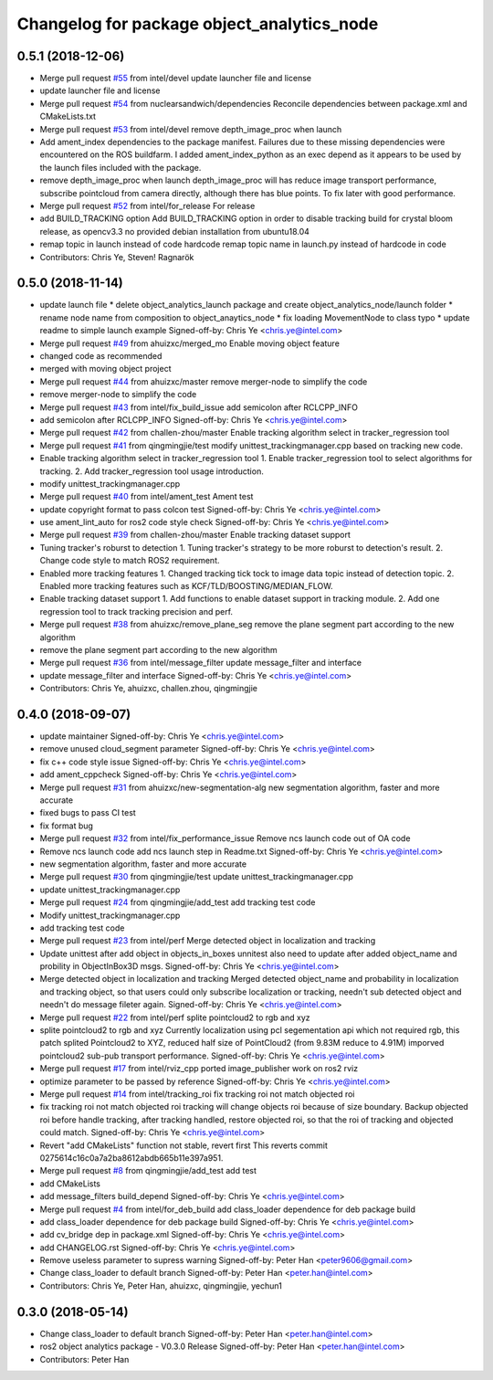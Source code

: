 ^^^^^^^^^^^^^^^^^^^^^^^^^^^^^^^^^^^^^^^^^^^
Changelog for package object_analytics_node
^^^^^^^^^^^^^^^^^^^^^^^^^^^^^^^^^^^^^^^^^^^

0.5.1 (2018-12-06)
------------------
* Merge pull request `#55 <https://github.com/intel/ros2_object_analytics/issues/55>`_ from intel/devel
  update launcher file and license
* update launcher file and license
* Merge pull request `#54 <https://github.com/intel/ros2_object_analytics/issues/54>`_ from nuclearsandwich/dependencies
  Reconcile dependencies between package.xml and CMakeLists.txt
* Merge pull request `#53 <https://github.com/intel/ros2_object_analytics/issues/53>`_ from intel/devel
  remove depth_image_proc when launch
* Add ament_index dependencies to the package manifest.
  Failures due to these missing dependencies were encountered on the ROS
  buildfarm. I added ament_index_python as an exec depend as it appears to
  be used by the launch files included with the package.
* remove depth_image_proc when launch
  depth_image_proc will has reduce image transport performance, subscribe pointcloud from camera directly, although there has blue points. To fix later with good performance.
* Merge pull request `#52 <https://github.com/intel/ros2_object_analytics/issues/52>`_ from intel/for_release
  For release
* add BUILD_TRACKING option
  Add BUILD_TRACKING option in order to disable tracking build for crystal bloom release, as opencv3.3 no provided debian installation from ubuntu18.04
* remap topic in launch instead of code hardcode
  remap topic name in launch.py instead of hardcode in code
* Contributors: Chris Ye, Steven! Ragnarök

0.5.0 (2018-11-14)
------------------
* update launch file
  * delete object_analytics_launch package and create object_analytics_node/launch folder
  * rename node name from composition to object_anaytics_node
  * fix loading MovementNode to class typo
  * update readme to simple launch example
  Signed-off-by: Chris Ye <chris.ye@intel.com>
* Merge pull request `#49 <https://github.com/yechun1/ros2_object_analytics/issues/49>`_ from ahuizxc/merged_mo
  Enable moving object feature
* changed code as recommended
* merged with moving object project
* Merge pull request `#44 <https://github.com/yechun1/ros2_object_analytics/issues/44>`_ from ahuizxc/master
  remove merger-node to simplify the code
* remove merger-node to simplify the code
* Merge pull request `#43 <https://github.com/yechun1/ros2_object_analytics/issues/43>`_ from intel/fix_build_issue
  add semicolon after RCLCPP_INFO
* add semicolon after RCLCPP_INFO
  Signed-off-by: Chris Ye <chris.ye@intel.com>
* Merge pull request `#42 <https://github.com/yechun1/ros2_object_analytics/issues/42>`_ from challen-zhou/master
  Enable tracking algorithm select in tracker_regression tool
* Merge pull request `#41 <https://github.com/yechun1/ros2_object_analytics/issues/41>`_ from qingmingjie/test
  modify unittest_trackingmanager.cpp based on tracking new code.
* Enable tracking algorithm select in tracker_regression tool
  1. Enable tracker_regression tool to select algorithms for tracking.
  2. Add tracker_regression tool usage introduction.
* modify unittest_trackingmanager.cpp
* Merge pull request `#40 <https://github.com/yechun1/ros2_object_analytics/issues/40>`_ from intel/ament_test
  Ament test
* update copyright format to pass colcon test
  Signed-off-by: Chris Ye <chris.ye@intel.com>
* use ament_lint_auto for ros2 code style check
  Signed-off-by: Chris Ye <chris.ye@intel.com>
* Merge pull request `#39 <https://github.com/yechun1/ros2_object_analytics/issues/39>`_ from challen-zhou/master
  Enable tracking dataset support
* Tuning tracker's roburst to detection
  1. Tuning tracker's strategy to be more roburst to detection's result.
  2. Change code style to match ROS2 requirement.
* Enabled more tracking features
  1. Changed tracking tick tock to image data topic instead of detection topic.
  2. Enabled more tracking features such as KCF/TLD/BOOSTING/MEDIAN_FLOW.
* Enable tracking dataset support
  1. Add functions to enable dataset support in tracking module.
  2. Add one regression tool to track tracking precision and perf.
* Merge pull request `#38 <https://github.com/yechun1/ros2_object_analytics/issues/38>`_ from ahuizxc/remove_plane_seg
  remove the plane segment part according to the new algorithm
* remove the plane segment part according to the new algorithm
* Merge pull request `#36 <https://github.com/yechun1/ros2_object_analytics/issues/36>`_ from intel/message_filter
  update message_filter and interface
* update message_filter and interface
  Signed-off-by: Chris Ye <chris.ye@intel.com>
* Contributors: Chris Ye, ahuizxc, challen.zhou, qingmingjie

0.4.0 (2018-09-07)
------------------
* update maintainer
  Signed-off-by: Chris Ye <chris.ye@intel.com>
* remove unused cloud_segment parameter
  Signed-off-by: Chris Ye <chris.ye@intel.com>
* fix c++ code style issue
  Signed-off-by: Chris Ye <chris.ye@intel.com>
* add ament_cppcheck
  Signed-off-by: Chris Ye <chris.ye@intel.com>
* Merge pull request `#31 <https://github.com/intel/ros2_object_analytics/issues/31>`_ from ahuizxc/new-segmentation-alg
  new segmentation algorithm, faster and more accurate
* fixed bugs to pass CI test
* fix format bug
* Merge pull request `#32 <https://github.com/intel/ros2_object_analytics/issues/32>`_ from intel/fix_performance_issue
  Remove ncs launch code out of OA code
* Remove ncs launch code
  add ncs launch step in Readme.txt
  Signed-off-by: Chris Ye <chris.ye@intel.com>
* new segmentation algorithm, faster and more accurate
* Merge pull request `#30 <https://github.com/intel/ros2_object_analytics/issues/30>`_ from qingmingjie/test
  update unittest_trackingmanager.cpp
* update unittest_trackingmanager.cpp
* Merge pull request `#24 <https://github.com/intel/ros2_object_analytics/issues/24>`_ from qingmingjie/add_test
  add tracking test code
* Modify unittest_trackingmanager.cpp
* add tracking test code
* Merge pull request `#23 <https://github.com/intel/ros2_object_analytics/issues/23>`_ from intel/perf
  Merge detected object in localization and tracking
* Update unittest after add object in objects_in_boxes
  unnitest also need to update after added object_name and probility in ObjectInBox3D msgs.
  Signed-off-by: Chris Ye <chris.ye@intel.com>
* Merge detected object in localization and tracking
  Merged detected object_name and probability in localization and tracking object,
  so that users could only subscribe localization or tracking, needn't sub detected object
  and needn't do message fileter again.
  Signed-off-by: Chris Ye <chris.ye@intel.com>
* Merge pull request `#22 <https://github.com/intel/ros2_object_analytics/issues/22>`_ from intel/perf
  splite pointcloud2 to rgb and xyz
* splite pointcloud2 to rgb and xyz
  Currently localization using pcl segementation api which not required rgb,
  this patch splited Pointcloud2 to XYZ, reduced half size of PointCloud2 (from 9.83M reduce to 4.91M)
  imporved pointcloud2 sub-pub transport performance.
  Signed-off-by: Chris Ye <chris.ye@intel.com>
* Merge pull request `#17 <https://github.com/intel/ros2_object_analytics/issues/17>`_ from intel/rviz_cpp
  ported image_publisher work on ros2 rviz
* optimize parameter to be passed by reference
  Signed-off-by: Chris Ye <chris.ye@intel.com>
* Merge pull request `#14 <https://github.com/intel/ros2_object_analytics/issues/14>`_ from intel/tracking_roi
  fix tracking roi not match objected roi
* fix tracking roi not match objected roi
  tracking will change objects roi because of size boundary.
  Backup objected roi before handle tracking, after tracking handled, restore objected roi,
  so that the roi of tracking and objected could match.
  Signed-off-by: Chris Ye <chris.ye@intel.com>
* Revert "add CMakeLists"
  function not stable, revert first
  This reverts commit 0275614c16c0a7a2ba8612abdb665b11e397a951.
* Merge pull request `#8 <https://github.com/intel/ros2_object_analytics/issues/8>`_ from qingmingjie/add_test
  add test
* add CMakeLists
* add message_filters build_depend
  Signed-off-by: Chris Ye <chris.ye@intel.com>
* Merge pull request `#4 <https://github.com/intel/ros2_object_analytics/issues/4>`_ from intel/for_deb_build
  add class_loader dependence for deb package build
* add class_loader dependence for deb package build
  Signed-off-by: Chris Ye <chris.ye@intel.com>
* add cv_bridge dep in package.xml
  Signed-off-by: Chris Ye <chris.ye@intel.com>
* add CHANGELOG.rst
  Signed-off-by: Chris Ye <chris.ye@intel.com>
* Remove useless parameter to supress warning
  Signed-off-by: Peter Han <peter9606@gmail.com>
* Change class_loader to default branch
  Signed-off-by: Peter Han <peter.han@intel.com>
* Contributors: Chris Ye, Peter Han, ahuizxc, qingmingjie, yechun1

0.3.0 (2018-05-14)
------------------
* Change class_loader to default branch
  Signed-off-by: Peter Han <peter.han@intel.com>
* ros2 object analytics package - V0.3.0 Release
  Signed-off-by: Peter Han <peter.han@intel.com>
* Contributors: Peter Han
